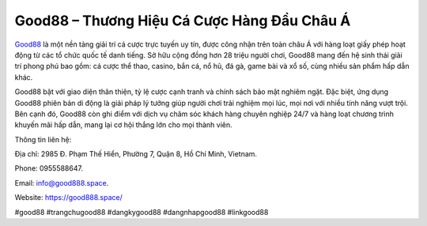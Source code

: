 Good88 – Thương Hiệu Cá Cược Hàng Đầu Châu Á
===================================

`Good88 <https://good888.space/>`_ là một nền tảng giải trí cá cược trực tuyến uy tín, được công nhận trên toàn châu Á với hàng loạt giấy phép hoạt động từ các tổ chức quốc tế danh tiếng. Sở hữu cộng đồng hơn 28 triệu người chơi, Good88 mang đến hệ sinh thái giải trí phong phú bao gồm: cá cược thể thao, casino, bắn cá, nổ hũ, đá gà, game bài và xổ số, cùng nhiều sản phẩm hấp dẫn khác.

Good88 bật với giao diện thân thiện, tỷ lệ cược cạnh tranh và chính sách bảo mật nghiêm ngặt. Đặc biệt, ứng dụng Good88 phiên bản di động là giải pháp lý tưởng giúp người chơi trải nghiệm mọi lúc, mọi nơi với nhiều tính năng vượt trội. Bên cạnh đó, Good88 còn ghi điểm với dịch vụ chăm sóc khách hàng chuyên nghiệp 24/7 và hàng loạt chương trình khuyến mãi hấp dẫn, mang lại cơ hội thắng lớn cho mọi thành viên.

Thông tin liên hệ: 

Địa chỉ: 2985 Đ. Phạm Thế Hiển, Phường 7, Quận 8, Hồ Chí Minh, Vietnam. 

Phone: 0955588647. 

Email: info@good888.space. 

Website: https://good888.space/

#good88 #trangchugood88 #dangkygood88 #dangnhapgood88 #linkgood88
